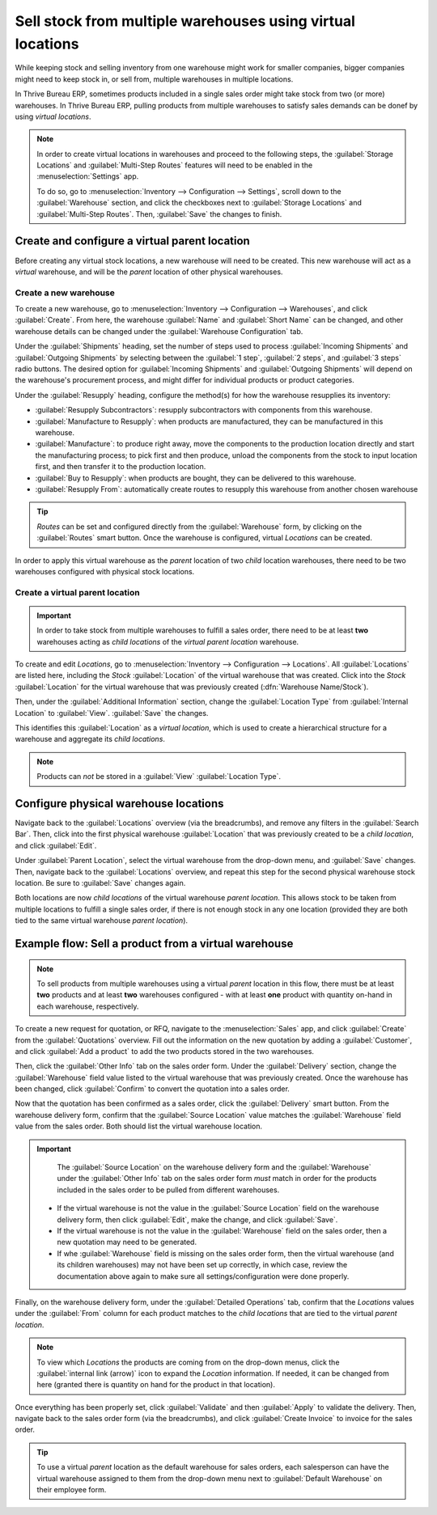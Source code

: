 ===========================================================
Sell stock from multiple warehouses using virtual locations
===========================================================

While keeping stock and selling inventory from one warehouse might work for smaller companies,
bigger companies might need to keep stock in, or sell from, multiple warehouses in multiple
locations.

In Thrive Bureau ERP, sometimes products included in a single sales order might take stock from two (or more)
warehouses. In Thrive Bureau ERP, pulling products from multiple warehouses to satisfy sales demands can be donef
by using *virtual locations*.

.. note::
   In order to create virtual locations in warehouses and proceed to the following steps,
   the :guilabel:`Storage Locations` and :guilabel:`Multi-Step Routes` features will need to be
   enabled in the :menuselection:`Settings` app.

   To do so, go to :menuselection:`Inventory --> Configuration --> Settings`, scroll down to the
   :guilabel:`Warehouse` section, and click the checkboxes next to :guilabel:`Storage Locations`
   and :guilabel:`Multi-Step Routes`. Then, :guilabel:`Save` the changes to finish.

Create and configure a virtual parent location
==============================================

Before creating any virtual stock locations, a new warehouse will need to be created. This new
warehouse will act as a *virtual* warehouse, and will be the *parent* location of other physical
warehouses.

.. spoiler:: Why a "virtual" warehouse?

   Virtual warehouses are great for companies with multiple physical warehouses. This is because
   a situation might arise when one warehouse runs out of stock of a particular product, but
   another warehouse still has stock on-hand. In this case, stock from these two (or more)
   warehouses could be used to fulfill a single sales order.

   The "virtual" warehouse acts as a single aggregator of all the inventory stored in a company's
   physical warehouses, and is used (for traceability purposes) to create a hierarchy of locations
   in Thrive Bureau ERP.

Create a new warehouse
----------------------

To create a new warehouse, go to :menuselection:`Inventory --> Configuration --> Warehouses`, and
click :guilabel:`Create`. From here, the warehouse :guilabel:`Name` and :guilabel:`Short Name` can
be changed, and other warehouse details can be changed under the :guilabel:`Warehouse Configuration`
tab.

Under the :guilabel:`Shipments` heading, set the number of steps used to process :guilabel:`Incoming
Shipments` and :guilabel:`Outgoing Shipments` by selecting between the :guilabel:`1 step`,
:guilabel:`2 steps`, and :guilabel:`3 steps` radio buttons. The desired option for
:guilabel:`Incoming Shipments` and :guilabel:`Outgoing Shipments` will depend on the warehouse's
procurement process, and might differ for individual products or product categories.

.. seealso::
   - :doc:`How to choose the right flow to handle receipts and deliveries?
     </applications/inventory_and_mrp/inventory/management/shipments_deliveries>`

Under the :guilabel:`Resupply` heading, configure the method(s) for how the warehouse resupplies
its inventory:

- :guilabel:`Resupply Subcontractors`: resupply subcontractors with components from this warehouse.
- :guilabel:`Manufacture to Resupply`: when products are manufactured, they can be manufactured in
  this warehouse.
- :guilabel:`Manufacture`: to produce right away, move the components to the production location
  directly and start the manufacturing process; to pick first and then produce, unload the
  components from the stock to input location first, and then transfer it to the production
  location.
- :guilabel:`Buy to Resupply`: when products are bought, they can be delivered to this warehouse.
- :guilabel:`Resupply From`: automatically create routes to resupply this warehouse from another
  chosen warehouse

.. tip::
   *Routes* can be set and configured directly from the :guilabel:`Warehouse` form, by clicking on
   the :guilabel:`Routes` smart button. Once the warehouse is configured, virtual *Locations* can be
   created.

.. image:: stock_warehouses/stock-warehouses-create-warehouse.png
   :align: center
   :alt: The edit screen for creating a new warehouse.

In order to apply this virtual warehouse as the *parent* location of two *child* location
warehouses, there need to be two warehouses configured with physical stock locations.

.. example::

   | **Parent Warehouse**
   | :guilabel:`Warehouse`: `Virtual Warehouse`
   | :guilabel:`Location`: `VWH`

   | **Child Warehouses**
   | :guilabel:`Warehouses`: `Warehouse A` and `Warehouse B`
   | :guilabel:`Locations`: `WHA/Stock` and `WHB/Stock`

Create a virtual parent location
--------------------------------

.. important::
   In order to take stock from multiple warehouses to fulfill a sales order, there need to be at
   least **two** warehouses acting as *child locations* of the *virtual parent location* warehouse.

To create and edit *Locations*, go to :menuselection:`Inventory --> Configuration --> Locations`.
All :guilabel:`Locations` are listed here, including the *Stock* :guilabel:`Location` of the virtual
warehouse that was created. Click into the *Stock* :guilabel:`Location` for the virtual warehouse
that was previously created (:dfn:`Warehouse Name/Stock`).

Then, under the :guilabel:`Additional Information` section, change the :guilabel:`Location Type`
from :guilabel:`Internal Location` to :guilabel:`View`. :guilabel:`Save` the changes.

This identifies this :guilabel:`Location` as a *virtual location*, which is used to create a
hierarchical structure for a warehouse and aggregate its *child locations*.

.. note::
   Products can *not* be stored in a :guilabel:`View` :guilabel:`Location Type`.

.. image:: stock_warehouses/stock-warehouses-location-types.png
   :align: center
   :alt: Warehouse location types in location creation screen.

Configure physical warehouse locations
======================================

Navigate back to the :guilabel:`Locations` overview (via the breadcrumbs), and remove any filters
in the :guilabel:`Search Bar`. Then, click into the first physical warehouse :guilabel:`Location`
that was previously created to be a *child location*, and click :guilabel:`Edit`.

Under :guilabel:`Parent Location`, select the virtual warehouse from the drop-down menu, and
:guilabel:`Save` changes. Then, navigate back to the :guilabel:`Locations` overview, and repeat this
step for the second physical warehouse stock location. Be sure to :guilabel:`Save` changes again.

Both locations are now *child locations* of the virtual warehouse *parent location*. This allows
stock to be taken from multiple locations to fulfill a single sales order, if there is not enough
stock in any one location (provided they are both tied to the same virtual warehouse *parent
location*).

Example flow: Sell a product from a virtual warehouse
=====================================================

.. note::
   To sell products from multiple warehouses using a virtual *parent* location in this flow, there
   must be at least **two** products and at least **two** warehouses configured - with at least
   **one** product with quantity on-hand in each warehouse, respectively.

To create a new request for quotation, or RFQ, navigate to the :menuselection:`Sales` app, and
click :guilabel:`Create` from the :guilabel:`Quotations` overview. Fill out the information on the
new quotation by adding a :guilabel:`Customer`, and click :guilabel:`Add a product` to add the two
products stored in the two warehouses.

Then, click the :guilabel:`Other Info` tab on the sales order form. Under the :guilabel:`Delivery`
section, change the :guilabel:`Warehouse` field value listed to the virtual warehouse that was
previously created. Once the warehouse has been changed, click :guilabel:`Confirm` to convert the
quotation into a sales order.

Now that the quotation has been confirmed as a sales order, click the :guilabel:`Delivery` smart
button. From the warehouse delivery form, confirm that the :guilabel:`Source Location` value matches
the :guilabel:`Warehouse` field value from the sales order. Both should list the virtual warehouse
location.

.. important::
   The :guilabel:`Source Location` on the warehouse delivery form and the :guilabel:`Warehouse`
   under the :guilabel:`Other Info` tab on the sales order form *must* match in order for the
   products included in the sales order to be pulled from different warehouses.

  - If the virtual warehouse is not the value in the :guilabel:`Source Location` field on the
    warehouse delivery form, then click :guilabel:`Edit`, make the change, and click
    :guilabel:`Save`.
  - If the virtual warehouse is not the value in the :guilabel:`Warehouse` field on the sales order,
    then a new quotation may need to be generated.
  - If whe :guilabel:`Warehouse` field is missing on the sales order form, then the virtual
    warehouse (and its children warehouses) may not have been set up correctly, in which case,
    review the documentation above again to make sure all settings/configuration were done properly.

.. image:: stock_warehouses/stock-warehouses-delivery-order.png
   :align: center
   :alt: Delivery order with matching source and child locations.

Finally, on the warehouse delivery form, under the :guilabel:`Detailed Operations` tab, confirm
that the *Locations* values under the :guilabel:`From` column for each product matches to the *child
locations* that are tied to the virtual *parent location*.

.. note::
   To view which *Locations* the products are coming from on the drop-down menus, click the
   :guilabel:`internal link (arrow)` icon to expand the *Location* information. If needed, it can be
   changed from here (granted there is quantity on hand for the product in that location).

Once everything has been properly set, click :guilabel:`Validate` and then :guilabel:`Apply` to
validate the delivery. Then, navigate back to the sales order form (via the breadcrumbs), and
click :guilabel:`Create Invoice` to invoice for the sales order.

.. tip::
   To use a virtual *parent* location as the default warehouse for sales orders, each salesperson
   can have the virtual warehouse assigned to them from the drop-down menu next to
   :guilabel:`Default Warehouse` on their employee form.

.. image:: stock_warehouses/stock-warehouses-employee-form.png
   :align: center
   :alt: Default warehouse location on employee form.
